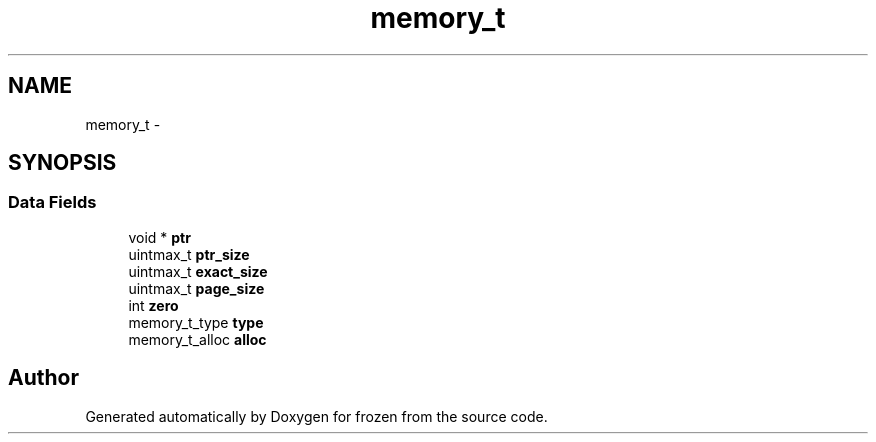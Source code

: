 .TH "memory_t" 3 "Sat Nov 5 2011" "Version 1.0" "frozen" \" -*- nroff -*-
.ad l
.nh
.SH NAME
memory_t \- 
.SH SYNOPSIS
.br
.PP
.SS "Data Fields"

.in +1c
.ti -1c
.RI "void * \fBptr\fP"
.br
.ti -1c
.RI "uintmax_t \fBptr_size\fP"
.br
.ti -1c
.RI "uintmax_t \fBexact_size\fP"
.br
.ti -1c
.RI "uintmax_t \fBpage_size\fP"
.br
.ti -1c
.RI "int \fBzero\fP"
.br
.ti -1c
.RI "memory_t_type \fBtype\fP"
.br
.ti -1c
.RI "memory_t_alloc \fBalloc\fP"
.br
.in -1c

.SH "Author"
.PP 
Generated automatically by Doxygen for frozen from the source code.
